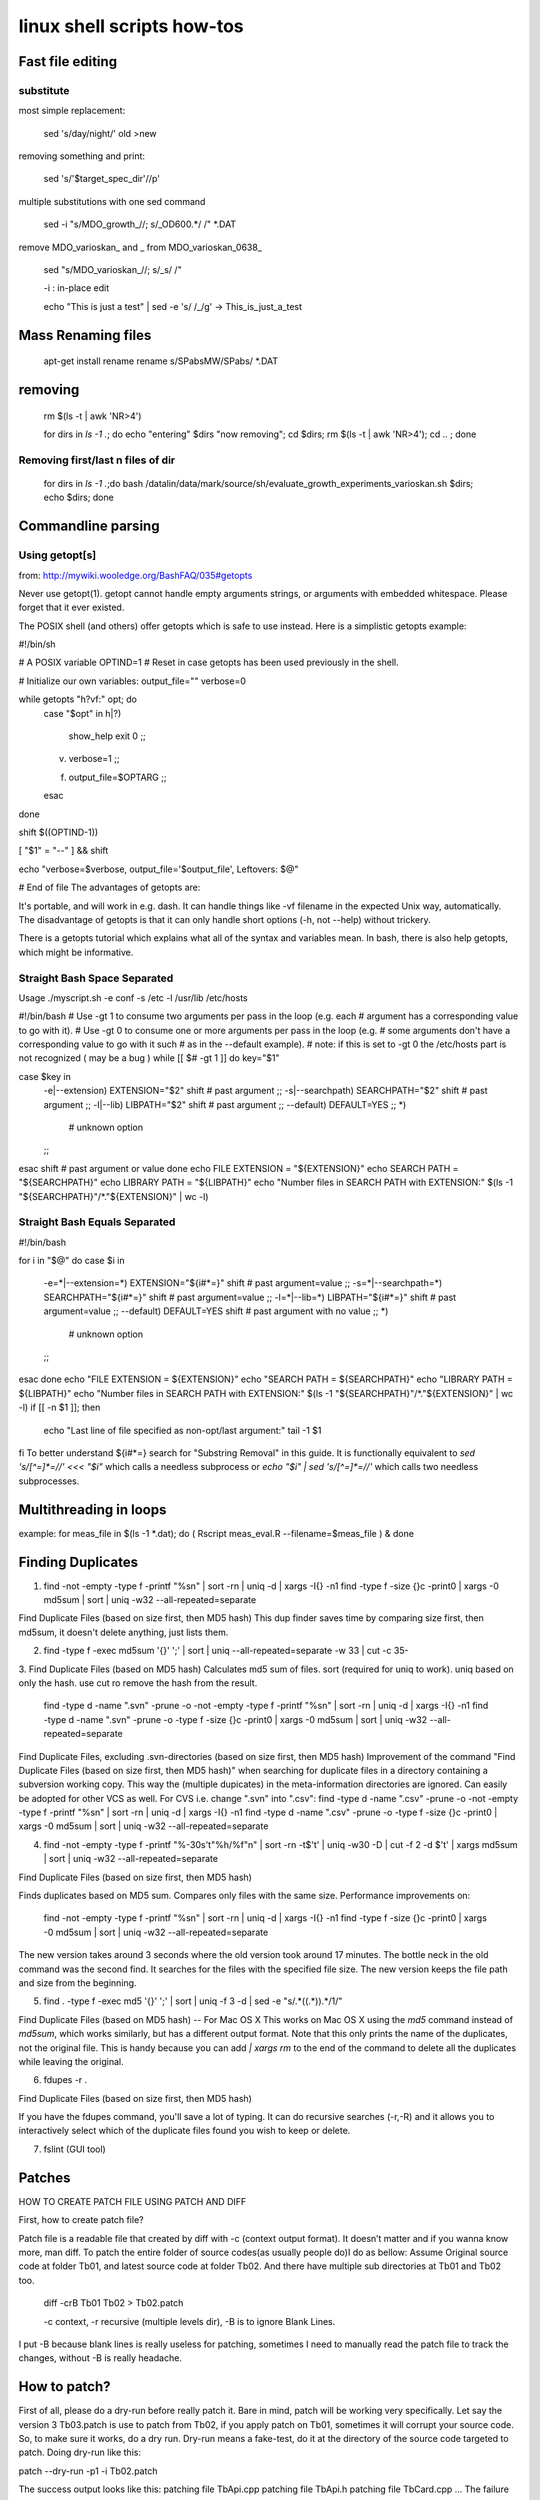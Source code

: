 linux shell scripts how-tos
===========================

Fast file editing
_________________


substitute
----------

most simple replacement:

    sed 's/day/night/' old >new

removing something and print:

    sed  's/'$target_spec_dir'//p' 

multiple substitutions with one sed command

    sed -i "s/MDO_growth_//; s/_OD600.*/ /" *.DAT 

remove MDO_varioskan_ and _ from MDO_varioskan_0638_

    sed "s/MDO_varioskan_//; s/_\s/  /" 

    -i : in-place edit

    echo "This is just a test" | sed -e 's/ /_/g' -> This_is_just_a_test


Mass Renaming files
___________________

    apt-get install rename
    rename s/SPabsMW/SPabs/ *.DAT 


removing 
_________

    rm $(ls -t | awk 'NR>4') 

    for dirs in `ls -1 .`; do echo "entering" $dirs "now removing"; cd $dirs; rm $(ls -t | awk 'NR>4'); cd .. ; done 

Removing first/last n files of dir
----------------------------------

    for dirs in `ls -1 .`;do  bash /datalin/data/mark/source/sh/evaluate_growth_experiments_varioskan.sh $dirs; echo $dirs; done 

Commandline parsing
___________________

Using getopt[s]
---------------

from: http://mywiki.wooledge.org/BashFAQ/035#getopts

Never use getopt(1). getopt cannot handle empty arguments strings, or arguments with embedded whitespace. Please forget that it ever existed.

The POSIX shell (and others) offer getopts which is safe to use instead. Here is a simplistic getopts example:

#!/bin/sh

# A POSIX variable
OPTIND=1         # Reset in case getopts has been used previously in the shell.

# Initialize our own variables:
output_file=""
verbose=0

while getopts "h?vf:" opt; do
    case "$opt" in
    h|\?)
        show_help
        exit 0
        ;;
    v)  verbose=1
        ;;
    f)  output_file=$OPTARG
        ;;
    esac
done

shift $((OPTIND-1))

[ "$1" = "--" ] && shift

echo "verbose=$verbose, output_file='$output_file', Leftovers: $@"

# End of file
The advantages of getopts are:

It's portable, and will work in e.g. dash.
It can handle things like -vf filename in the expected Unix way, automatically.
The disadvantage of getopts is that it can only handle short options (-h, not --help) without trickery.

There is a getopts tutorial which explains what all of the syntax and variables mean. In bash, there is also help getopts, which might be informative.



Straight Bash Space Separated
-----------------------------

Usage   ./myscript.sh -e conf -s /etc -l /usr/lib /etc/hosts 

#!/bin/bash
# Use -gt 1 to consume two arguments per pass in the loop (e.g. each
# argument has a corresponding value to go with it).
# Use -gt 0 to consume one or more arguments per pass in the loop (e.g.
# some arguments don't have a corresponding value to go with it such
# as in the --default example).
# note: if this is set to -gt 0 the /etc/hosts part is not recognized ( may be a bug )
while [[ $# -gt 1 ]]
do
key="$1"

case $key in
    -e|--extension)
    EXTENSION="$2"
    shift # past argument
    ;;
    -s|--searchpath)
    SEARCHPATH="$2"
    shift # past argument
    ;;
    -l|--lib)
    LIBPATH="$2"
    shift # past argument
    ;;
    --default)
    DEFAULT=YES
    ;;
    *)
            # unknown option
    ;;
esac
shift # past argument or value
done
echo FILE EXTENSION  = "${EXTENSION}"
echo SEARCH PATH     = "${SEARCHPATH}"
echo LIBRARY PATH    = "${LIBPATH}"
echo "Number files in SEARCH PATH with EXTENSION:" $(ls -1 "${SEARCHPATH}"/*."${EXTENSION}" | wc -l)


Straight Bash Equals Separated
-------------------------------

#!/bin/bash

for i in "$@"
do
case $i in
    -e=*|--extension=*)
    EXTENSION="${i#*=}"
    shift # past argument=value
    ;;
    -s=*|--searchpath=*)
    SEARCHPATH="${i#*=}"
    shift # past argument=value
    ;;
    -l=*|--lib=*)
    LIBPATH="${i#*=}"
    shift # past argument=value
    ;;
    --default)
    DEFAULT=YES
    shift # past argument with no value
    ;;
    *)
            # unknown option
    ;;
esac
done
echo "FILE EXTENSION  = ${EXTENSION}"
echo "SEARCH PATH     = ${SEARCHPATH}"
echo "LIBRARY PATH    = ${LIBPATH}"
echo "Number files in SEARCH PATH with EXTENSION:" $(ls -1 "${SEARCHPATH}"/*."${EXTENSION}" | wc -l)
if [[ -n $1 ]]; then
    echo "Last line of file specified as non-opt/last argument:"
    tail -1 $1
fi
To better understand ${i#*=} search for "Substring Removal" in this guide. It is functionally equivalent to `sed 's/[^=]*=//' <<< "$i"` which calls a needless subprocess or `echo "$i" | sed 's/[^=]*=//'` which calls two needless subprocesses.



Multithreading in loops
_______________________

example:
for meas_file in $(ls -1 *.dat);  do ( Rscript  meas_eval.R --filename=$meas_file ) & done 


Finding Duplicates
___________________

1.

    find -not -empty -type f -printf "%s\n" | sort -rn | uniq -d | xargs -I{} -n1 find -type f -size {}c -print0 | xargs -0 md5sum | sort | uniq -w32 --all-repeated=separate 

Find Duplicate Files (based on size first, then MD5 hash) 
This dup finder saves time by comparing size first, then md5sum, it doesn't delete anything, just lists them. 

2.
    find -type f -exec md5sum '{}' ';' | sort | uniq --all-repeated=separate -w 33 | cut -c 35- 

3. Find Duplicate Files (based on MD5 hash) 
Calculates md5 sum of files. sort (required for uniq to work). uniq based on only the hash. use cut ro remove the hash from the result. 

    find -type d -name ".svn" -prune -o -not -empty -type f -printf "%s\n" | sort -rn | uniq -d | xargs -I{} -n1 find -type d -name ".svn" -prune -o -type f -size {}c -print0 | xargs -0 md5sum | sort | uniq -w32 --all-repeated=separate 

Find Duplicate Files, excluding .svn-directories (based on size first, then MD5 hash) 
Improvement of the command "Find Duplicate Files (based on size first, then MD5 hash)" when searching for duplicate files in a directory containing a subversion working copy. This way the (multiple dupicates) in the meta-information directories are ignored. 
Can easily be adopted for other VCS as well. For CVS i.e. change ".svn" into ".csv": 
find -type d -name ".csv" -prune -o -not -empty -type f -printf "%s\n" | sort -rn | uniq -d | xargs -I{} -n1 find -type d -name ".csv" -prune -o -type f -size {}c -print0 | xargs -0 md5sum | sort | uniq -w32 --all-repeated=separate 


4.

    find -not -empty -type f -printf "%-30s'\t\"%h/%f\"\n" | sort -rn -t$'\t' | uniq -w30 -D | cut -f 2 -d $'\t' | xargs md5sum | sort | uniq -w32 --all-repeated=separate 

Find Duplicate Files (based on size first, then MD5 hash) 

Finds duplicates based on MD5 sum. Compares only files with the same size. Performance improvements on: 

    find -not -empty -type f -printf "%s\n" | sort -rn | uniq -d | xargs -I{} -n1 find -type f -size {}c -print0 | xargs -0 md5sum | sort | uniq -w32 --all-repeated=separate 

The new version takes around 3 seconds where the old version took around 17 minutes. The bottle neck in the old command was the second find. It searches for the files with the specified file size. The new version keeps the file path and size from the beginning. 

5.
    find . -type f -exec md5 '{}' ';' | sort | uniq -f 3 -d | sed -e "s/.*(\(.*\)).*/\1/" 

Find Duplicate Files (based on MD5 hash) -- For Mac OS X 
This works on Mac OS X using the `md5` command instead of `md5sum`, which works similarly, but has a different output format. Note that this only prints the name of the duplicates, not the original file. This is handy because you can add `| xargs rm` to the end of the command to delete all the duplicates while leaving the original. 

6.
    fdupes -r . 

Find Duplicate Files (based on size first, then MD5 hash) 

If you have the fdupes command, you'll save a lot of typing. It can do recursive searches (-r,-R) and it allows you to interactively select which of the duplicate files found you wish to keep or delete. 

7. fslint (GUI tool)


Patches
________


HOW TO CREATE PATCH FILE USING PATCH AND DIFF

First, how to create patch file?

Patch file is a readable file that created by diff with -c (context output format). It doesn’t matter and if you wanna know more, man diff. To patch the entire folder of source codes(as usually people do)I do as bellow:
Assume Original source code at folder Tb01, and latest source code at folder Tb02. And there have multiple sub directories at Tb01 and Tb02 too.

    diff -crB Tb01 Tb02 > Tb02.patch

    -c context, -r recursive (multiple levels dir), -B is to ignore Blank Lines. 

I put -B because blank lines is really useless for patching, sometimes I need to manually read the patch file to track the changes, without -B is really headache. 

How to patch?
______________


First of all, please do a dry-run before really patch it. Bare in mind, patch will be working very specifically. Let say the version 3 Tb03.patch is use to patch from Tb02, if you apply patch on Tb01, sometimes it will corrupt your source code. So, to make sure it works, do a dry run. Dry-run means a fake-test, do it at the directory of the source code targeted to patch. 
Doing dry-run like this: 

patch --dry-run -p1 -i Tb02.patch 

The success output looks like this: 
patching file TbApi.cpp 
patching file TbApi.h 
patching file TbCard.cpp 
... 
The failure ouptut looks like this: 
patching file TbCard.cpp 
Hunk #2 FAILED at 585. 
1 out of 2 hunks FAILED -- saving rejects to file TbCard.cpp.rej 
patching file TbCard.h 
Hunk #1 FAILED at 57. 
Hunk #2 FAILED at 77. 
Hunk #3 succeeded at 83 with fuzz 1 (offset -21 lines). 
.... 

At last, if the dry-run is giving good result, do this and enjoy the compilation. 

patch -p1 -i Tb02.patch 

Mounting a WebDAV directory in Linux (Ubuntu)
_____________________________________________

In this way you don't need to use terminal all the time to mount/umount a WebDav directory as nautilus  can be used easily. The steps are as follows.

1. Install davfs
2 # sudo apt-get install davfs2 Reconfigure davfs2 to enable to use davfs under unprivileged users # sudo dpkg-reconfigure davfs2 Edit /etc/davfs2/davfs2.conf to enable automatic credentials use.  Uncomment the line secrets ~/.davfs2/secrets Edit ~/.davfs2/secrets file to add credentials to remote WebDav diectory. Add a line to the end of file in following style: https://<WebDav URI>   <username> <password> Set the permission:  # chmod 600 ~/.davfs2/secrets Add a line to /ect/fstab about the remote WebDav directory https://<WebDav URI> <mount point> davfs user,noauto,file_mode=600,dir_mode=700 0 1 Add your user to the davfs2 group # sudo vi /etc/group Add your username as follows: davfs2:x:134:<username> That's it. You can use following commands without being a root user to mount/umount # mount <mount point> # umount <mount point> You can also use nautilus to mount/umount the directory. 

Watching changes during installation
____________________________________

s. http://linux.die.net/man/1/inotifywatch

    sudo inotifywait -r  -m -e create /home/mark /tmp /usr /opt /lib /lib64 /lib32 /var /root > genious618_installation_140627_actserv.txt 

    inotifywatch - gather filesystem access statistics using inotify


You can use inotify directly from command line, e.g. like this:

    inotifywait -r  -m $HOME

And here is a script that monitors continously, copied from the man file of inotifywait:

#!/bin/sh
while inotifywait -e modify /var/log/messages; do
  if tail -n1 /var/log/messages | grep httpd; then
    kdialog --msgbox "Apache needs love!"
  fi
done
